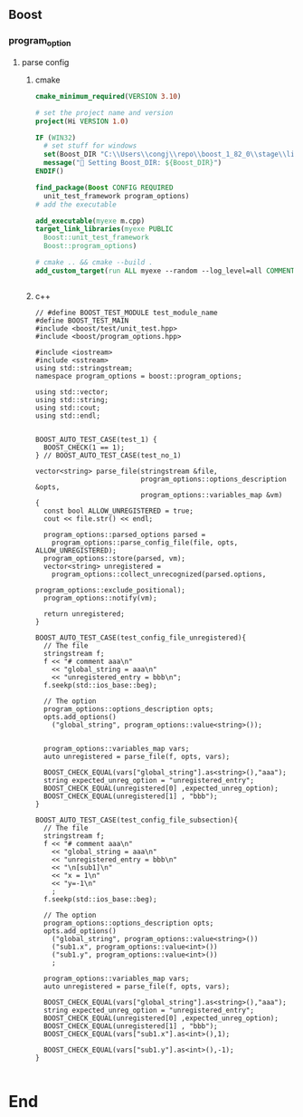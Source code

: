 ** Boost
*** program_option
**** parse config
***** cmake
#+begin_src cmake
cmake_minimum_required(VERSION 3.10)

# set the project name and version
project(Hi VERSION 1.0)

IF (WIN32)
  # set stuff for windows
  set(Boost_DIR "C:\\Users\\congj\\repo\\boost_1_82_0\\stage\\lib\\cmake\\Boost-1.82.0")
  message("🐸 Setting Boost_DIR: ${Boost_DIR}")
ENDIF()

find_package(Boost CONFIG REQUIRED
  unit_test_framework program_options)
# add the executable

add_executable(myexe m.cpp)
target_link_libraries(myexe PUBLIC
  Boost::unit_test_framework
  Boost::program_options)

# cmake .. && cmake --build .
add_custom_target(run ALL myexe --random --log_level=all COMMENT "Runing App 🐸 ")


#+end_src
***** c++
#+begin_src c++
// #define BOOST_TEST_MODULE test_module_name
#define BOOST_TEST_MAIN
#include <boost/test/unit_test.hpp>
#include <boost/program_options.hpp>

#include <iostream>
#include <sstream>
using std::stringstream;
namespace program_options = boost::program_options;

using std::vector;
using std::string;
using std::cout;
using std::endl;


BOOST_AUTO_TEST_CASE(test_1) {
  BOOST_CHECK(1 == 1);
} // BOOST_AUTO_TEST_CASE(test_no_1)

vector<string> parse_file(stringstream &file,
                          program_options::options_description &opts,
                          program_options::variables_map &vm)
{
  const bool ALLOW_UNREGISTERED = true;
  cout << file.str() << endl;

  program_options::parsed_options parsed =
    program_options::parse_config_file(file, opts, ALLOW_UNREGISTERED);
  program_options::store(parsed, vm);
  vector<string> unregistered =
    program_options::collect_unrecognized(parsed.options,
                                          program_options::exclude_positional);
  program_options::notify(vm);

  return unregistered;
}

BOOST_AUTO_TEST_CASE(test_config_file_unregistered){
  // The file
  stringstream f;
  f << "# comment aaa\n"
    << "global_string = aaa\n"
    << "unregistered_entry = bbb\n";
  f.seekp(std::ios_base::beg);

  // The option
  program_options::options_description opts;
  opts.add_options()
    ("global_string", program_options::value<string>());


  program_options::variables_map vars;
  auto unregistered = parse_file(f, opts, vars);

  BOOST_CHECK_EQUAL(vars["global_string"].as<string>(),"aaa");
  string expected_unreg_option = "unregistered_entry";
  BOOST_CHECK_EQUAL(unregistered[0] ,expected_unreg_option);
  BOOST_CHECK_EQUAL(unregistered[1] , "bbb");
}

BOOST_AUTO_TEST_CASE(test_config_file_subsection){
  // The file
  stringstream f;
  f << "# comment aaa\n"
    << "global_string = aaa\n"
    << "unregistered_entry = bbb\n"
    << "\n[sub1]\n"
    << "x = 1\n"
    << "y=-1\n"
    ;
  f.seekp(std::ios_base::beg);

  // The option
  program_options::options_description opts;
  opts.add_options()
    ("global_string", program_options::value<string>())
    ("sub1.x", program_options::value<int>())
    ("sub1.y", program_options::value<int>())
    ;

  program_options::variables_map vars;
  auto unregistered = parse_file(f, opts, vars);

  BOOST_CHECK_EQUAL(vars["global_string"].as<string>(),"aaa");
  string expected_unreg_option = "unregistered_entry";
  BOOST_CHECK_EQUAL(unregistered[0] ,expected_unreg_option);
  BOOST_CHECK_EQUAL(unregistered[1] , "bbb");
  BOOST_CHECK_EQUAL(vars["sub1.x"].as<int>(),1);

  BOOST_CHECK_EQUAL(vars["sub1.y"].as<int>(),-1);
}

#+end_src
* End
# Local Variables:
# org-what-lang-is-for: "c++"
# End:
